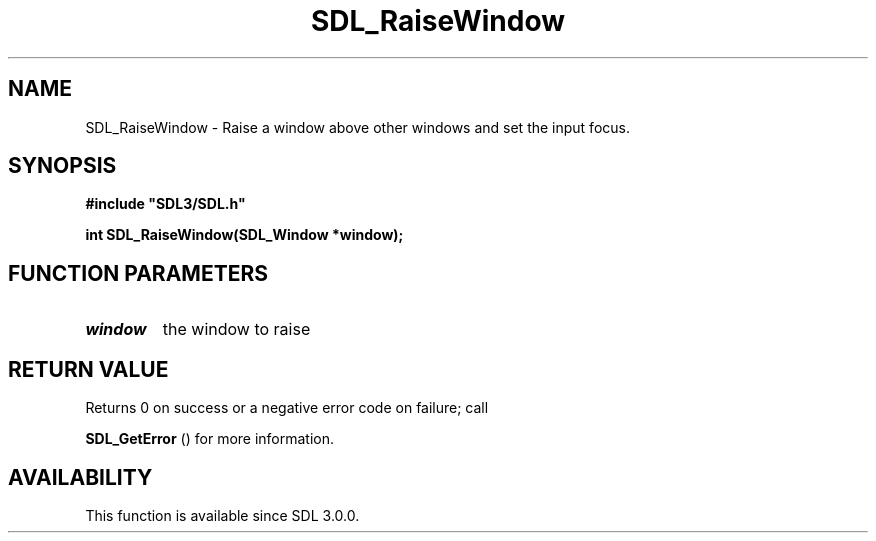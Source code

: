 .\" This manpage content is licensed under Creative Commons
.\"  Attribution 4.0 International (CC BY 4.0)
.\"   https://creativecommons.org/licenses/by/4.0/
.\" This manpage was generated from SDL's wiki page for SDL_RaiseWindow:
.\"   https://wiki.libsdl.org/SDL_RaiseWindow
.\" Generated with SDL/build-scripts/wikiheaders.pl
.\"  revision SDL-aba3038
.\" Please report issues in this manpage's content at:
.\"   https://github.com/libsdl-org/sdlwiki/issues/new
.\" Please report issues in the generation of this manpage from the wiki at:
.\"   https://github.com/libsdl-org/SDL/issues/new?title=Misgenerated%20manpage%20for%20SDL_RaiseWindow
.\" SDL can be found at https://libsdl.org/
.de URL
\$2 \(laURL: \$1 \(ra\$3
..
.if \n[.g] .mso www.tmac
.TH SDL_RaiseWindow 3 "SDL 3.0.0" "SDL" "SDL3 FUNCTIONS"
.SH NAME
SDL_RaiseWindow \- Raise a window above other windows and set the input focus\[char46]
.SH SYNOPSIS
.nf
.B #include \(dqSDL3/SDL.h\(dq
.PP
.BI "int SDL_RaiseWindow(SDL_Window *window);
.fi
.SH FUNCTION PARAMETERS
.TP
.I window
the window to raise
.SH RETURN VALUE
Returns 0 on success or a negative error code on failure; call

.BR SDL_GetError
() for more information\[char46]

.SH AVAILABILITY
This function is available since SDL 3\[char46]0\[char46]0\[char46]

